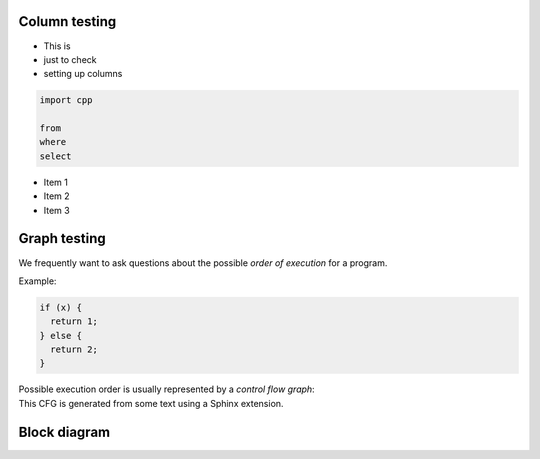 Column testing
==============

.. container:: column-left

   - This is
   - just to check
   - setting up columns

   .. code-block:: ql

      import cpp

      from 
      where
      select
   
.. container:: column-right

   - Item 1
   - Item 2
   - Item 3

   .. image:: _static-training/curiosity2.png
      :scale: 50 % 

Graph testing
==============

.. container:: column-left

   We frequently want to ask questions about the possible *order of execution* for a program.

   Example:

   .. code-block:: cpp

      if (x) {
        return 1;
      } else {
        return 2;
      }

   Possible execution order is usually represented by a *control flow graph*:
 
.. container:: column-right

   This CFG is generated from some text using a Sphinx extension.

   .. graphviz::
      
         digraph {
         graph [ dpi = 1000 ]
         node [shape=polygon,sides=4,color=blue4,style="filled,rounded",fontname=consolas,fontcolor=white]
         a [label=<if<BR /><FONT POINT-SIZE="10">IfStmt</FONT>>]
         b [label=<x<BR /><FONT POINT-SIZE="10">VariableAccess</FONT>>]
         c [label=<1<BR /><FONT POINT-SIZE="10">Literal</FONT>>]
         d [label=<2<BR /><FONT POINT-SIZE="10">Literal</FONT>>]
         e [label=<return<BR /><FONT POINT-SIZE="10">ReturnStmt</FONT>>]
         f [label=<return<BR /><FONT POINT-SIZE="10">ReturnStmt</FONT>>]

         a -> b
         b -> {c, d}
         c -> e
         d -> f

      }

Block diagram
=============

.. .. blockdiag::
..    
..     blockdiag {   
..       // node shapes for flowcharts
..       condition [shape = flowchart.condition];
..       database [shape = flowchart.database];
..       terminator [shape = flowchart.terminator];
..       input [shape = flowchart.input];
..         
..       condition -> database -> terminator -> input;
..     }

.. blockdiag::

   blockdiag {
     Query, Libraries -> "QL compiler" -> "Compiled query";
     Codebase -> Extractor -> "Snapshot database" -> Evaluator;
     "Compiled query" -> Evaluator -> "Query results";

     group { 
        label = "Query compilation";
        shape = line;
        Query; Libraries; "QL compiler"; "Compiled query";
     }

     group {
        label = "Extraction";
        shape = line;
        Codebase; Extractor; "Snapshot database";
     }

     group { 
        label = "Query evaluation";
        shape = "line";
        Evaluator;
     }
   }